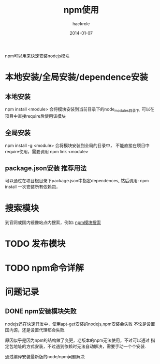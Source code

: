 #+Author: hackrole
#+Email: daipeng123456@gmail.com
#+Date: 2014-01-07
#+TITLE: npm使用

npm可以用来快速安装nodejs模块


* 本地安装/全局安装/dependence安装
** 本地安装
npm install <module>
会将模块安装到当前目录下的node_modules目录下,
可以在项目中直接require后使用该模块
** 全局安装
npm install -g <module>
会将模块安装到全局的目录中，
不能直接在项目中require使用，需要调用
npm link <module>

** package.json安装                                                    :推荐用法:
可以通过在项目根目录下package.json中指定dependences,
然后调用:
npm install
一次安装所有依赖包，

* 搜索模块
到官网或国内镜像站点内搜索，例如:
[[https://npmjs.org/][npm模块搜索]]

* TODO 发布模块

* TODO npm命令详解
* 问题记录
** DONE npm安装模块失败
nodejs还在快速开发中，使用apt-get安装的nodejs,npm安装会失败
不论是设置国内源，还是设置代理都会失败.

原因似乎是因为npm的结构做了变更，老版本的npm无法使用，不过可以通过
指定包地址的方式安装，不过遇到依赖时无法自动解决，需要手动一个个安装.

通过编译安装最新版的node/npm问题解决
